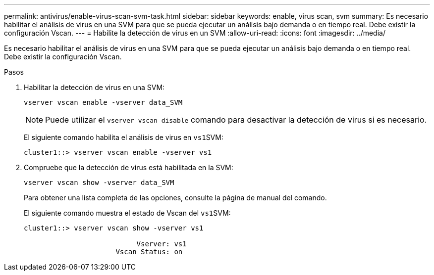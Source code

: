 ---
permalink: antivirus/enable-virus-scan-svm-task.html 
sidebar: sidebar 
keywords: enable, virus scan, svm 
summary: Es necesario habilitar el análisis de virus en una SVM para que se pueda ejecutar un análisis bajo demanda o en tiempo real. Debe existir la configuración Vscan. 
---
= Habilite la detección de virus en un SVM
:allow-uri-read: 
:icons: font
:imagesdir: ../media/


[role="lead"]
Es necesario habilitar el análisis de virus en una SVM para que se pueda ejecutar un análisis bajo demanda o en tiempo real. Debe existir la configuración Vscan.

.Pasos
. Habilitar la detección de virus en una SVM:
+
`vserver vscan enable -vserver data_SVM`

+
[NOTE]
====
Puede utilizar el `vserver vscan disable` comando para desactivar la detección de virus si es necesario.

====
+
El siguiente comando habilita el análisis de virus en ``vs1``SVM:

+
[listing]
----
cluster1::> vserver vscan enable -vserver vs1
----
. Compruebe que la detección de virus está habilitada en la SVM:
+
`vserver vscan show -vserver data_SVM`

+
Para obtener una lista completa de las opciones, consulte la página de manual del comando.

+
El siguiente comando muestra el estado de Vscan del ``vs1``SVM:

+
[listing]
----
cluster1::> vserver vscan show -vserver vs1

                           Vserver: vs1
                      Vscan Status: on
----

